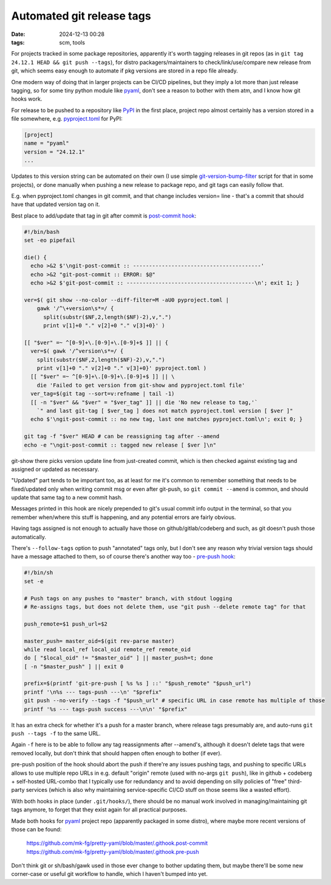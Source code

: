 Automated git release tags
##########################

:date: 2024-12-13 00:28
:tags: scm, tools


For projects tracked in some package repositories, apparently it's worth tagging
releases in git repos (as in ``git tag 24.12.1 HEAD && git push --tags``),
for distro packagers/maintainers to check/link/use/compare new release from git,
which seems easy enough to automate if pkg versions are stored in a repo file already.

One modern way of doing that in larger projects can be CI/CD pipelines, but they
imply a lot more than just release tagging, so for some tiny python module like
pyaml_, don't see a reason to bother with them atm, and I know how git hooks work.

For release to be pushed to a repository like PyPI_ in the first place,
project repo almost certainly has a version stored in a file somewhere,
e.g. pyproject.toml_ for PyPI:

.. code-block:: toml

  [project]
  name = "pyaml"
  version = "24.12.1"
  ...

Updates to this version string can be automated on their own (I use simple
git-version-bump-filter_ script for that in some projects), or done manually
when pushing a new release to package repo, and git tags can easily follow that.

E.g. when pyproject.toml changes in git commit, and that change includes
version= line - that's a commit that should have that updated version tag on it.

Best place to add/update that tag in git after commit is `post-commit hook`_:

.. code-block:: bash

  #!/bin/bash
  set -eo pipefail

  die() {
    echo >&2 $'\ngit-post-commit :: ----------------------------------------'
    echo >&2 "git-post-commit :: ERROR: $@"
    echo >&2 $'git-post-commit :: ----------------------------------------\n'; exit 1; }

  ver=$( git show --no-color --diff-filter=M -aU0 pyproject.toml |
      gawk '/^\+version\s*=/ {
        split(substr($NF,2,length($NF)-2),v,".")
        print v[1]+0 "." v[2]+0 "." v[3]+0}' )

  [[ "$ver" =~ ^[0-9]+\.[0-9]+\.[0-9]+$ ]] || {
    ver=$( gawk '/^version\s*=/ {
      split(substr($NF,2,length($NF)-2),v,".")
      print v[1]+0 "." v[2]+0 "." v[3]+0}' pyproject.toml )
    [[ "$ver" =~ ^[0-9]+\.[0-9]+\.[0-9]+$ ]] || \
      die 'Failed to get version from git-show and pyproject.toml file'
    ver_tag=$(git tag --sort=v:refname | tail -1)
    [[ -n "$ver" && "$ver" = "$ver_tag" ]] || die 'No new release to tag,'`
      `" and last git-tag [ $ver_tag ] does not match pyproject.toml version [ $ver ]"
    echo $'\ngit-post-commit :: no new tag, last one matches pyproject.toml\n'; exit 0; }

  git tag -f "$ver" HEAD # can be reassigning tag after --amend
  echo -e "\ngit-post-commit :: tagged new release [ $ver ]\n"

git-show there picks version update line from just-created commit,
which is then checked against existing tag and assigned or updated as necessary.

"Updated" part tends to be important too, as at least for me it's common to
remember something that needs to be fixed/updated only when writing commit msg
or even after git-push, so ``git commit --amend`` is common, and should update
that same tag to a new commit hash.

Messages printed in this hook are nicely prepended to git's usual commit info
output in the terminal, so that you remember when/where this stuff is happening,
and any potential errors are fairly obvious.

Having tags assigned is not enough to actually have those on github/gitlab/codeberg
and such, as git doesn't push those automatically.

There's ``--follow-tags`` option to push "annotated" tags only, but I don't see
any reason why trivial version tags should have a message attached to them,
so of course there's another way too - `pre-push hook`_:

.. code-block:: sh

  #!/bin/sh
  set -e

  # Push tags on any pushes to "master" branch, with stdout logging
  # Re-assigns tags, but does not delete them, use "git push --delete remote tag" for that

  push_remote=$1 push_url=$2

  master_push= master_oid=$(git rev-parse master)
  while read local_ref local_oid remote_ref remote_oid
  do [ "$local_oid" != "$master_oid" ] || master_push=t; done
  [ -n "$master_push" ] || exit 0

  prefix=$(printf 'git-pre-push [ %s %s ] ::' "$push_remote" "$push_url")
  printf '\n%s --- tags-push ---\n' "$prefix"
  git push --no-verify --tags -f "$push_url" # specific URL in case remote has multiple of those
  printf '%s --- tags-push success ---\n\n' "$prefix"

It has an extra check for whether it's a push for a master branch, where release
tags presumably are, and auto-runs ``git push --tags -f`` to the same URL.

Again ``-f`` here is to be able to follow any tag reassignments after --amend's,
although it doesn't delete tags that were removed locally, but don't think that
should happen often enough to bother (if ever).

pre-push position of the hook should abort the push if there're any issues
pushing tags, and pushing to specific URLs allows to use multiple repo URLs in
e.g. default "origin" remote (used with no-args ``git push``), like in github +
codeberg + self-hosted URL-combo that I typically use for redundancy and to
avoid depending on silly policies of "free" third-party services (which is also
why maintaining service-specific CI/CD stuff on those seems like a wasted effort).

With both hooks in place (under ``.git/hooks/``), there should be no manual work
involved in managing/maintaining git tags anymore, to forget that they exist again
for all practical purposes.

Made both hooks for pyaml_ project repo (apparently packaged in some distro),
where maybe more recent versions of those can be found:

  | https://github.com/mk-fg/pretty-yaml/blob/master/.githook.post-commit
  | https://github.com/mk-fg/pretty-yaml/blob/master/.githook.pre-push

Don't think git or sh/bash/gawk used in those ever change to bother updating them,
but maybe there'll be some new corner-case or useful git workflow to handle,
which I haven't bumped into yet.

.. _pyaml: https://github.com/mk-fg/pretty-yaml
.. _PyPI: https://en.wikipedia.org/wiki/Python_Package_Index
.. _pyproject.toml: https://github.com/mk-fg/pretty-yaml/blob/master/pyproject.toml
.. _git-version-bump-filter:
  https://github.com/mk-fg/fgtk?tab=readme-ov-file#hdr-git-version-bump-filter
.. _post-commit hook: https://man.archlinux.org/man/githooks.5#post-commit
.. _pre-push hook: https://man.archlinux.org/man/githooks.5#pre-push
